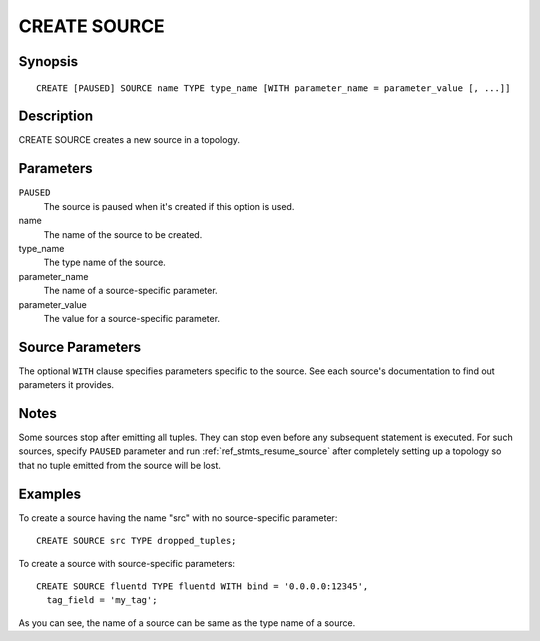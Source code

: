 .. _ref_stmts_create_source:

CREATE SOURCE
=============

Synopsis
--------

::

    CREATE [PAUSED] SOURCE name TYPE type_name [WITH parameter_name = parameter_value [, ...]]

Description
-----------

CREATE SOURCE creates a new source in a topology.

Parameters
----------

``PAUSED``
    The source is paused when it's created if this option is used.

name
    The name of the source to be created.

type_name
    The type name of the source.

parameter_name
    The name of a source-specific parameter.

parameter_value
    The value for a source-specific parameter.

Source Parameters
-----------------

The optional ``WITH`` clause specifies parameters specific to the source.
See each source's documentation to find out parameters it provides.

Notes
-----

Some sources stop after emitting all tuples. They can stop even before any
subsequent statement is executed. For such sources, specify ``PAUSED`` parameter
and run :ref:`ref_stmts_resume_source` after completely setting up a topology so
that no tuple emitted from the source will be lost.

Examples
--------

To create a source having the name "src" with no source-specific parameter::

    CREATE SOURCE src TYPE dropped_tuples;

To create a source with source-specific parameters::

    CREATE SOURCE fluentd TYPE fluentd WITH bind = '0.0.0.0:12345',
      tag_field = 'my_tag';

As you can see, the name of a source can be same as the type name of a source.
